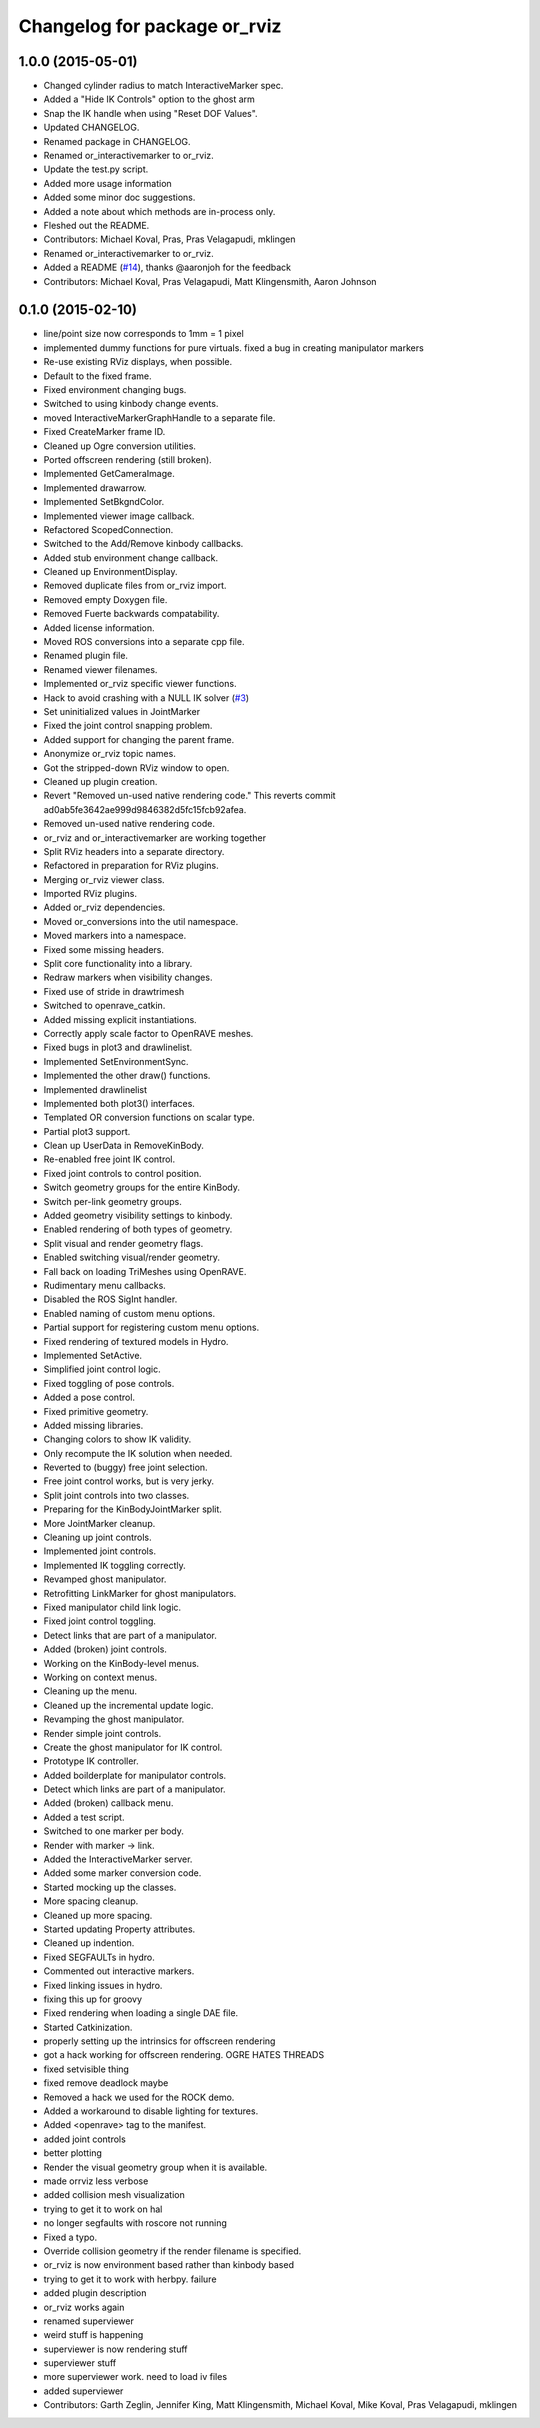 ^^^^^^^^^^^^^^^^^^^^^^^^^^^^^
Changelog for package or_rviz
^^^^^^^^^^^^^^^^^^^^^^^^^^^^^

1.0.0 (2015-05-01)
------------------
* Changed cylinder radius to match InteractiveMarker spec.
* Added a "Hide IK Controls" option to the ghost arm
* Snap the IK handle when using "Reset DOF Values".
* Updated CHANGELOG.
* Renamed package in CHANGELOG.
* Renamed or_interactivemarker to or_rviz.
* Update the test.py script.
* Added more usage information
* Added some minor doc suggestions.
* Added a note about which methods are in-process only.
* Fleshed out the README.
* Contributors: Michael Koval, Pras, Pras Velagapudi, mklingen

* Renamed or_interactivemarker to or_rviz.
* Added a README (`#14 <https://github.com/personalrobotics/or_interactivemarker/issues/14>`_), thanks @aaronjoh for the feedback
* Contributors: Michael Koval, Pras Velagapudi, Matt Klingensmith, Aaron Johnson

0.1.0 (2015-02-10)
------------------
* line/point size now corresponds to 1mm = 1 pixel
* implemented dummy functions for pure virtuals. fixed a bug in creating manipulator markers
* Re-use existing RViz displays, when possible.
* Default to the fixed frame.
* Fixed environment changing bugs.
* Switched to using kinbody change events.
* moved InteractiveMarkerGraphHandle to a separate file.
* Fixed CreateMarker frame ID.
* Cleaned up Ogre conversion utilities.
* Ported offscreen rendering (still broken).
* Implemented GetCameraImage.
* Implemented drawarrow.
* Implemented SetBkgndColor.
* Implemented viewer image callback.
* Refactored ScopedConnection.
* Switched to the Add/Remove kinbody callbacks.
* Added stub environment change callback.
* Cleaned up EnvironmentDisplay.
* Removed duplicate files from or_rviz import.
* Removed empty Doxygen file.
* Removed Fuerte backwards compatability.
* Added license information.
* Moved ROS conversions into a separate cpp file.
* Renamed plugin file.
* Renamed viewer filenames.
* Implemented or_rviz specific viewer functions.
* Hack to avoid crashing with a NULL IK solver (`#3 <https://github.com/personalrobotics/or_rviz/issues/3>`_)
* Set uninitialized values in JointMarker
* Fixed the joint control snapping problem.
* Added support for changing the parent frame.
* Anonymize or_rviz topic names.
* Got the stripped-down RViz window to open.
* Cleaned up plugin creation.
* Revert "Removed un-used native rendering code."
  This reverts commit ad0ab5fe3642ae999d9846382d5fc15fcb92afea.
* Removed un-used native rendering code.
* or_rviz and or_interactivemarker are working together
* Split RViz headers into a separate directory.
* Refactored in preparation for RViz plugins.
* Merging or_rviz viewer class.
* Imported RViz plugins.
* Added or_rviz dependencies.
* Moved or_conversions into the util namespace.
* Moved markers into a namespace.
* Fixed some missing headers.
* Split core functionality into a library.
* Redraw markers when visibility changes.
* Fixed use of stride in drawtrimesh
* Switched to openrave_catkin.
* Added missing explicit instantiations.
* Correctly apply scale factor to OpenRAVE meshes.
* Fixed bugs in plot3 and drawlinelist.
* Implemented SetEnvironmentSync.
* Implemented the other draw() functions.
* Implemented drawlinelist
* Implemented both plot3() interfaces.
* Templated OR conversion functions on scalar type.
* Partial plot3 support.
* Clean up UserData in RemoveKinBody.
* Re-enabled free joint IK control.
* Fixed joint controls to control position.
* Switch geometry groups for the entire KinBody.
* Switch per-link geometry groups.
* Added geometry visibility settings to kinbody.
* Enabled rendering of both types of geometry.
* Split visual and render geometry flags.
* Enabled switching visual/render geometry.
* Fall back on loading TriMeshes using OpenRAVE.
* Rudimentary menu callbacks.
* Disabled the ROS SigInt handler.
* Enabled naming of custom menu options.
* Partial support for registering custom menu options.
* Fixed rendering of textured models in Hydro.
* Implemented SetActive.
* Simplified joint control logic.
* Fixed toggling of pose controls.
* Added a pose control.
* Fixed primitive geometry.
* Added missing libraries.
* Changing colors to show IK validity.
* Only recompute the IK solution when needed.
* Reverted to (buggy) free joint selection.
* Free joint control works, but is very jerky.
* Split joint controls into two classes.
* Preparing for the KinBodyJointMarker split.
* More JointMarker cleanup.
* Cleaning up joint controls.
* Implemented joint controls.
* Implemented IK toggling correctly.
* Revamped ghost manipulator.
* Retrofitting LinkMarker for ghost manipulators.
* Fixed manipulator child link logic.
* Fixed joint control toggling.
* Detect links that are part of a manipulator.
* Added (broken) joint controls.
* Working on the KinBody-level menus.
* Working on context menus.
* Cleaning up the menu.
* Cleaned up the incremental update logic.
* Revamping the ghost manipulator.
* Render simple joint controls.
* Create the ghost manipulator for IK control.
* Prototype IK controller.
* Added boilderplate for manipulator controls.
* Detect which links are part of a manipulator.
* Added (broken) callback menu.
* Added a test script.
* Switched to one marker per body.
* Render with marker -> link.
* Added the InteractiveMarker server.
* Added some marker conversion code.
* Started mocking up the classes.
* More spacing cleanup.
* Cleaned up more spacing.
* Started updating Property attributes.
* Cleaned up indention.
* Fixed SEGFAULTs in hydro.
* Commented out interactive markers.
* Fixed linking issues in hydro.
* fixing this up for groovy
* Fixed rendering when loading a single DAE file.
* Started Catkinization.
* properly setting up the intrinsics for offscreen rendering
* got a hack working for offscreen rendering. OGRE HATES THREADS
* fixed setvisible thing
* fixed remove deadlock maybe
* Removed a hack we used for the ROCK demo.
* Added a workaround to disable lighting for textures.
* Added <openrave> tag to the manifest.
* added joint controls
* better plotting
* Render the visual geometry group when it is available.
* made orrviz less verbose
* added collision mesh visualization
* trying to get it to work on hal
* no longer segfaults with roscore not running
* Fixed a typo.
* Override collision geometry if the render filename is specified.
* or_rviz is now environment based rather than kinbody based
* trying to get it to work with herbpy. failure
* added plugin description
* or_rviz works again
* renamed superviewer
* weird stuff is happening
* superviewer is now rendering stuff
* superviewer stuff
* more superviewer work. need to load iv files
* added superviewer
* Contributors: Garth Zeglin, Jennifer King, Matt Klingensmith, Michael Koval, Mike Koval, Pras Velagapudi, mklingen
